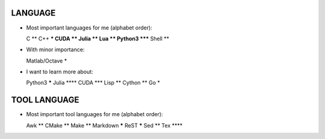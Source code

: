 LANGUAGE
========

* Most important languages for me (alphabet order)::

  C                  **
  C++               ***
  CUDA               **
  Julia              **
  Lua                **
  Python3         *****
  Shell              **

* With minor importance::

  Matlab/Octave       *

* I want to learn more about::

  Python3         *****
  Julia            ****
  CUDA              ***
  Lisp               **
  Cython             **
  Go                  *

TOOL LANGUAGE
=============

* Most important tool languages for me (alphabet order)::

  Awk                **
  CMake              **
  Make               **
  Markdown        *****
  ReST            *****
  Sed                **
  Tex              ****
